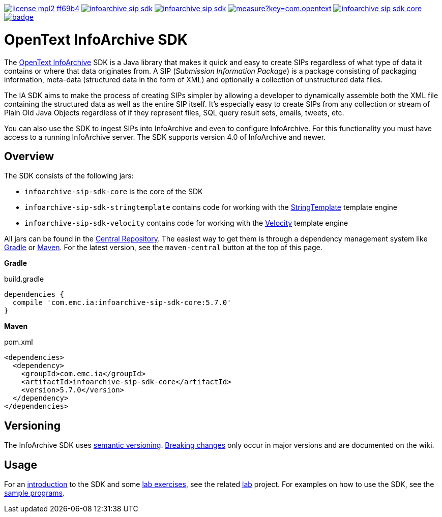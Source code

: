 image:https://img.shields.io/badge/license-mpl2-ff69b4.svg[title="License: MPL2", link="https://www.mozilla.org/en-US/MPL/2.0/"]
image:https://img.shields.io/travis/Enterprise-Content-Management/infoarchive-sip-sdk.svg[title="Travis", link="https://travis-ci.org/Enterprise-Content-Management/infoarchive-sip-sdk"]
image:https://img.shields.io/codecov/c/github/Enterprise-Content-Management/infoarchive-sip-sdk.svg[title="Code coverage", link="https://codecov.io/github/Enterprise-Content-Management/infoarchive-sip-sdk"]
image:https://sonarqube.com/api/badges/measure?key=com.opentext.ia:infoarchive-sip-sdk&metric=sqale_debt_ratio[title="Technical Debt", link="https://sonarqube.com/dashboard?id=com.opentext.ia:infoarchive-sip-sdk"]
image:https://img.shields.io/maven-central/v/com.emc.ia/infoarchive-sip-sdk-core.svg[title="Maven Central", link="https://repo1.maven.org/maven2/com/emc/ia/"]
image:https://javadoc-emblem.rhcloud.com/doc/com.emc.ia/infoarchive-sip-sdk-core/badge.svg[title="Javadoc", link="http://www.javadoc.io/doc/com.emc.ia/infoarchive-sip-sdk-core"]

= OpenText InfoArchive SDK

The http://documentum.opentext.com/infoarchive/[OpenText InfoArchive] SDK is a Java library that 
makes it quick and easy to create SIPs regardless of what type of data it contains or where that data originates
from. A SIP (_Submission Information Package_) is a package consisting of packaging information, meta-data (structured
data in the form of XML) and optionally a collection of unstructured data files.

The IA SDK aims to make the process of creating SIPs simpler by allowing a developer to dynamically assemble both
the XML file containing the structured data as well as the entire SIP itself. It's especially easy to create SIPs from
any collection or stream of Plain Old Java Objects regardless of if they represent files, SQL query result sets, emails, 
tweets, etc.

You can also use the SDK to ingest SIPs into InfoArchive and even to configure InfoArchive. For this functionality you 
must have access to a running InfoArchive server. The SDK supports version 4.0 of InfoArchive and newer.


== Overview

The SDK consists of the following jars:

* `infoarchive-sip-sdk-core` is the core of the SDK
* `infoarchive-sip-sdk-stringtemplate` contains code for working with the http://www.stringtemplate.org/[StringTemplate] template engine
* `infoarchive-sip-sdk-velocity` contains code for working with the http://velocity.apache.org/[Velocity] template engine

All jars can be found in the https://repo1.maven.org/maven2/com/emc/ia/[Central Repository]. The easiest way to get
them is through a dependency management system like http://gradle.org/[Gradle] or https://maven.apache.org/[Maven].
For the latest version, see the `maven-central` button at the top of this page.


*Gradle*

[source,groovy]
.build.gradle
----
dependencies { 
  compile 'com.emc.ia:infoarchive-sip-sdk-core:5.7.0'
}
----

*Maven*

[source,xml]
.pom.xml
----
<dependencies>
  <dependency>
    <groupId>com.emc.ia</groupId>
    <artifactId>infoarchive-sip-sdk-core</artifactId>
    <version>5.7.0</version>
  </dependency>
</dependencies>
----

== Versioning
    
The InfoArchive SDK uses https://semver.org[semantic versioning].
https://github.com/Enterprise-Content-Management/infoarchive-sip-sdk/wiki/Breaking-changes[Breaking changes] only occur 
in major versions and are documented on the wiki.


== Usage

For an https://github.com/Enterprise-Content-Management/infoarchive-sip-sdk-lab/releases/download/1.0.2/presentation.pdf[introduction]
to the SDK and some https://github.com/Enterprise-Content-Management/infoarchive-sip-sdk-lab/releases/download/1.0.2/lab.pdf[lab exercises],
see the related https://github.com/Enterprise-Content-Management/infoarchive-sip-sdk-lab[lab] project.
For examples on how to use the SDK, see the https://github.com/Enterprise-Content-Management/infoarchive-sip-sdk/tree/master/samples[sample programs].
